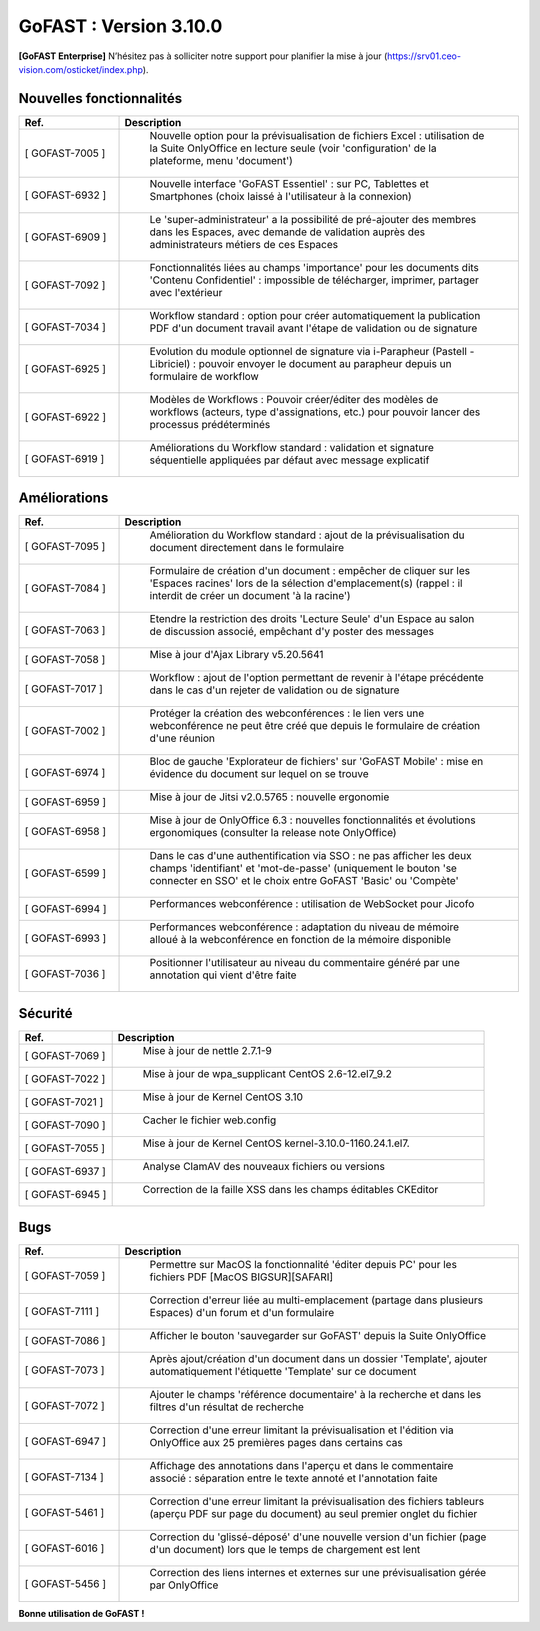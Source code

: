 ********************************************
GoFAST :  Version 3.10.0
********************************************

**[GoFAST Enterprise]** N’hésitez pas à solliciter notre support pour planifier la mise à jour (https://srv01.ceo-vision.com/osticket/index.php).


Nouvelles fonctionnalités 
*****************************
.. csv-table::
   :header: "Ref.", "Description"
   :widths: 10, 40   

   "[	GOFAST-7005 	]", "	Nouvelle option pour la prévisualisation de fichiers Excel : utilisation de la Suite OnlyOffice en lecture seule (voir 'configuration' de la plateforme, menu 'document') 	"
   "[	GOFAST-6932 	]", "	Nouvelle interface 'GoFAST Essentiel' : sur PC, Tablettes et Smartphones (choix laissé à l'utilisateur à la connexion)	"
   "[	GOFAST-6909 	]", "	Le 'super-administrateur' a la possibilité de pré-ajouter des membres dans les Espaces, avec demande de validation auprès des administrateurs métiers de ces Espaces	"
   "[	GOFAST-7092 	]", "	Fonctionnalités liées au champs 'importance' pour les documents dits 'Contenu Confidentiel' : impossible de télécharger, imprimer, partager avec l'extérieur	"
   "[	GOFAST-7034 	]", "	Workflow standard : option pour créer automatiquement la publication PDF d'un document travail avant l'étape de validation ou de signature	"
   "[	GOFAST-6925 	]", "	Evolution du module optionnel de signature via i-Parapheur (Pastell - Libriciel) : pouvoir envoyer le document au parapheur depuis un formulaire de workflow	"
   "[	GOFAST-6922 	]", "	Modèles de Workflows : Pouvoir créer/éditer des modèles de workflows (acteurs, type d'assignations, etc.) pour pouvoir lancer des processus prédéterminés 	"
   "[	GOFAST-6919 	]", "	Améliorations du Workflow standard : validation et signature séquentielle appliquées par défaut avec message explicatif	"


Améliorations 
******************************
.. csv-table::  
   :header: "Ref.", "Description"
   :widths: 10, 40

   "[	GOFAST-7095 	]", "	Amélioration du Workflow standard : ajout de la prévisualisation du document directement dans le formulaire 	"
   "[	GOFAST-7084 	]", "	Formulaire de création d'un document : empêcher de cliquer sur les 'Espaces racines' lors de la sélection d'emplacement(s) (rappel : il interdit de créer un document 'à la racine')	"
   "[	GOFAST-7063 	]", "	Etendre la restriction des droits 'Lecture Seule' d'un Espace au salon de discussion associé, empêchant d'y poster des messages	"
   "[	GOFAST-7058 	]", "	Mise à jour d'Ajax Library v5.20.5641	"
   "[	GOFAST-7017 	]", "	Workflow : ajout de l'option permettant de revenir à l'étape précédente dans le cas d'un rejeter de validation ou de signature 	"
   "[	GOFAST-7002 	]", "	Protéger la création des webconférences : le lien vers une webconférence ne peut être créé que depuis le formulaire de création d'une réunion	"
   "[	GOFAST-6974 	]", "	Bloc de gauche 'Explorateur de fichiers' sur 'GoFAST Mobile' : mise en évidence du document sur lequel on se trouve 	"
   "[	GOFAST-6959 	]", "	Mise à jour de Jitsi v2.0.5765 : nouvelle ergonomie 	"
   "[	GOFAST-6958 	]", "	Mise à jour de OnlyOffice 6.3 : nouvelles fonctionnalités et évolutions ergonomiques (consulter la release note OnlyOffice) 	"
   "[	GOFAST-6599 	]", "	Dans le cas d'une authentification via SSO : ne pas afficher les deux champs 'identifiant' et 'mot-de-passe' (uniquement le bouton 'se connecter en SSO' et le choix entre GoFAST 'Basic' ou 'Compète' 	"
   "[	GOFAST-6994 	]", "	Performances webconférence : utilisation de WebSocket pour Jicofo	"
   "[	GOFAST-6993 	]", "	Performances webconférence : adaptation du niveau de mémoire alloué à la webconférence en fonction de la mémoire disponible	"
   "[	GOFAST-7036 	]", "	Positionner l'utilisateur au niveau du commentaire généré par une annotation qui vient d'être faite	"

Sécurité
**********
.. csv-table::  
   :header: "Ref.", "Description"
   :widths: 10, 40
   
   "[	GOFAST-7069 	]", "	Mise à jour de nettle 2.7.1-9	"
   "[	GOFAST-7022	]", "	Mise à jour de wpa_supplicant CentOS 2.6-12.el7_9.2	"
   "[	GOFAST-7021 	]", "	Mise à jour de Kernel CentOS 3.10	"
   "[	GOFAST-7090 	]", "	Cacher le fichier web.config	"
   "[	GOFAST-7055 	]", "	Mise à jour de Kernel CentOS kernel-3.10.0-1160.24.1.el7.	"
   "[	GOFAST-6937 	]", "	Analyse ClamAV des nouveaux fichiers ou versions	"
   "[	GOFAST-6945 	]", "	Correction de la faille XSS dans les champs éditables CKEditor	"


Bugs
**********
.. csv-table::  
   :header: "Ref.", "Description"
   :widths: 10, 40
   
   "[	GOFAST-7059 	]", "	Permettre sur MacOS la fonctionnalité 'éditer depuis PC' pour les fichiers PDF [MacOS BIGSUR][SAFARI] 	"
   "[	GOFAST-7111	]", "	Correction d'erreur liée au multi-emplacement (partage dans plusieurs Espaces) d'un forum et d'un formulaire	"
   "[	GOFAST-7086 	]", "	Afficher le bouton 'sauvegarder sur GoFAST' depuis la Suite OnlyOffice	"
   "[	GOFAST-7073 	]", "	Après ajout/création d'un document dans un dossier 'Template', ajouter automatiquement l'étiquette 'Template' sur ce document	"
   "[	GOFAST-7072 	]", "	Ajouter le champs 'référence documentaire' à la recherche et dans les filtres d'un résultat de recherche 	"
   "[	GOFAST-6947 	]", "	Correction d'une erreur limitant la prévisualisation et l'édition via OnlyOffice aux 25 premières pages dans certains cas	"
   "[	GOFAST-7134 	]", "	Affichage des annotations dans l'aperçu et dans le commentaire associé : séparation entre le texte annoté et l'annotation faite 	"
   "[	GOFAST-5461 	]", "	Correction d'une erreur limitant la prévisualisation des fichiers tableurs (aperçu PDF sur page du document) au seul premier onglet du fichier	"
   "[	GOFAST-6016 	]", "	Correction du 'glissé-déposé' d'une nouvelle version d'un fichier (page d'un document) lors que le temps de chargement est lent	"
   "[	GOFAST-5456 	]", "	Correction des liens internes et externes sur une prévisualisation gérée par OnlyOffice	"




**Bonne utilisation de GoFAST !**





